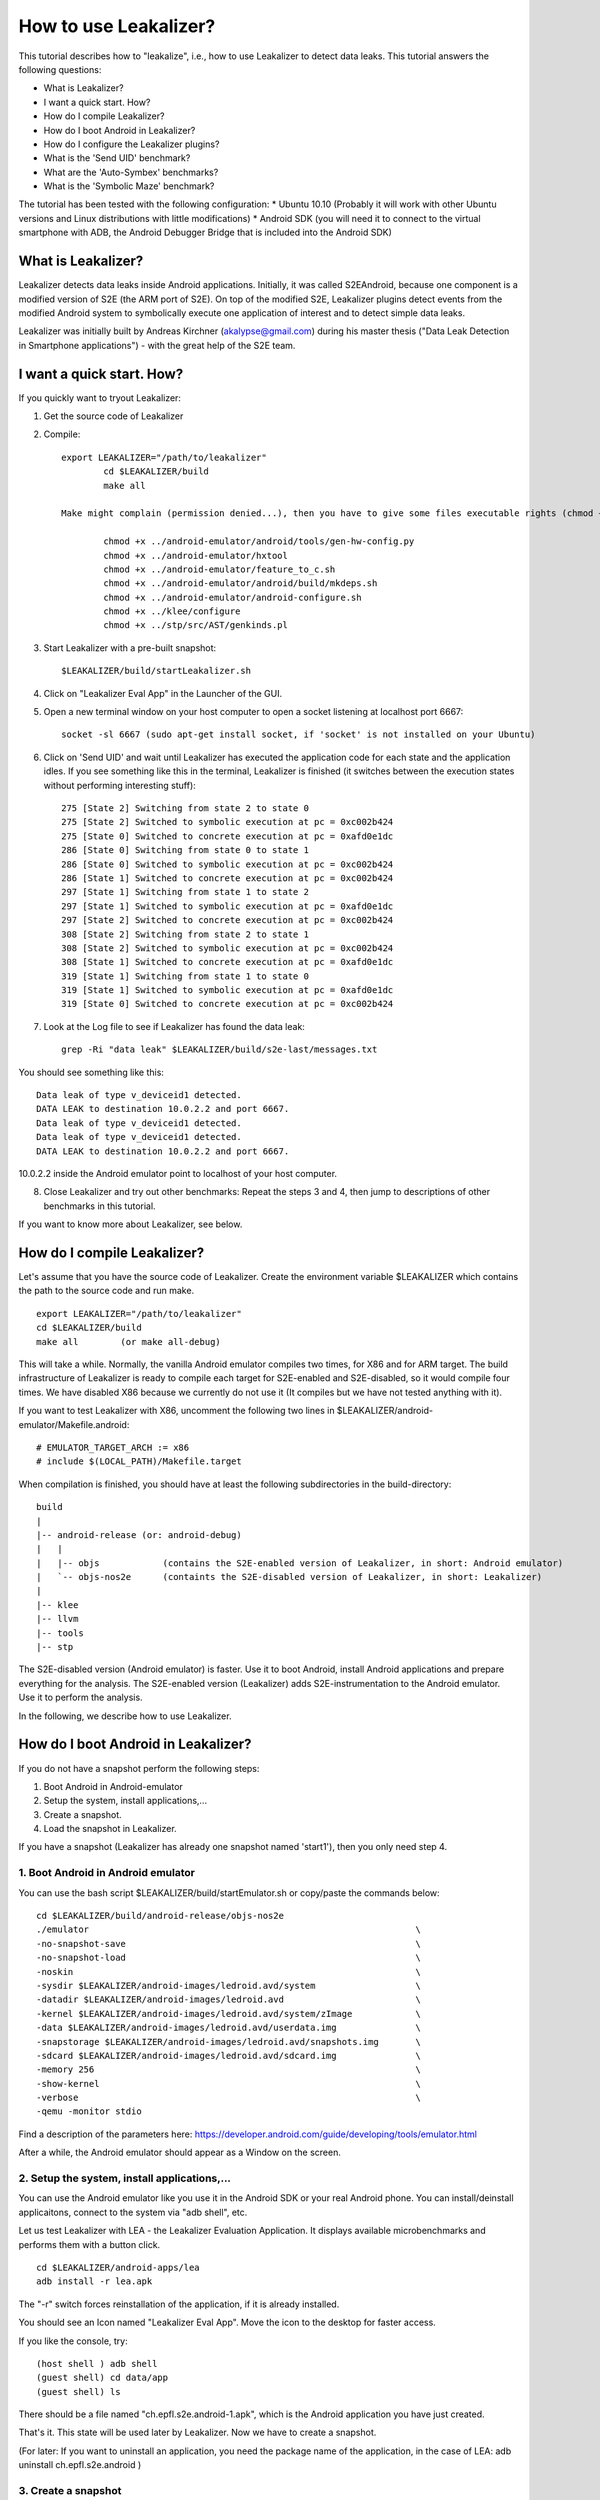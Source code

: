 =========================================
How to use Leakalizer?
=========================================

This tutorial describes how to "leakalize", i.e., how to use Leakalizer to detect data leaks. This tutorial answers the following questions:

* What is Leakalizer?
* I want a quick start. How?
* How do I compile Leakalizer?
* How do I boot Android in Leakalizer?
* How do I configure the Leakalizer plugins?
* What is the 'Send UID' benchmark?
* What are the 'Auto-Symbex' benchmarks?
* What is the 'Symbolic Maze' benchmark?

The tutorial has been tested with the following configuration:
* Ubuntu 10.10 (Probably it will work with other Ubuntu versions and Linux distributions with little modifications)
* Android SDK (you will need it to connect to the virtual smartphone with ADB, the Android Debugger Bridge that is included into the Android SDK)

What is Leakalizer?
===================

Leakalizer detects data leaks inside Android applications. Initially, it was called S2EAndroid, because one component is a modified version of S2E (the ARM port of S2E). On top of the modified S2E, Leakalizer plugins detect events from the modified Android system to symbolically execute one application of interest and to detect simple data leaks.

Leakalizer was initially built by Andreas Kirchner (akalypse@gmail.com) during his master thesis ("Data Leak Detection in Smartphone applications") - with the great help of the S2E team.

I want a quick start. How?
==========================
If you quickly want to tryout Leakalizer:

1. Get the source code of Leakalizer
2. Compile: ::

        export LEAKALIZER="/path/to/leakalizer"
		cd $LEAKALIZER/build
		make all
		
	Make might complain (permission denied...), then you have to give some files executable rights (chmod +x <file): ::
	
		chmod +x ../android-emulator/android/tools/gen-hw-config.py
		chmod +x ../android-emulator/hxtool
		chmod +x ../android-emulator/feature_to_c.sh
		chmod +x ../android-emulator/android/build/mkdeps.sh
		chmod +x ../android-emulator/android-configure.sh
		chmod +x ../klee/configure
		chmod +x ../stp/src/AST/genkinds.pl
	
3. Start Leakalizer with a pre-built snapshot: ::

	$LEAKALIZER/build/startLeakalizer.sh
4. Click on "Leakalizer Eval App" in the Launcher of the GUI.
5. Open a new terminal window on your host computer to open a socket listening at localhost port 6667: ::

	socket -sl 6667 (sudo apt-get install socket, if 'socket' is not installed on your Ubuntu)
	
6. Click on 'Send UID' and wait until Leakalizer has executed the application code for each state and the application idles. If you see something like this in the terminal, Leakalizer is finished (it switches between the execution states without performing interesting stuff): ::

	275 [State 2] Switching from state 2 to state 0
	275 [State 2] Switched to symbolic execution at pc = 0xc002b424
	275 [State 0] Switched to concrete execution at pc = 0xafd0e1dc
	286 [State 0] Switching from state 0 to state 1
	286 [State 0] Switched to symbolic execution at pc = 0xc002b424
	286 [State 1] Switched to concrete execution at pc = 0xc002b424
	297 [State 1] Switching from state 1 to state 2
	297 [State 1] Switched to symbolic execution at pc = 0xafd0e1dc
	297 [State 2] Switched to concrete execution at pc = 0xc002b424
	308 [State 2] Switching from state 2 to state 1
	308 [State 2] Switched to symbolic execution at pc = 0xc002b424
	308 [State 1] Switched to concrete execution at pc = 0xafd0e1dc
	319 [State 1] Switching from state 1 to state 0
	319 [State 1] Switched to symbolic execution at pc = 0xafd0e1dc
	319 [State 0] Switched to concrete execution at pc = 0xc002b424

7. Look at the Log file to see if Leakalizer has found the data leak: ::

	grep -Ri "data leak" $LEAKALIZER/build/s2e-last/messages.txt

You should see something like this: ::

	Data leak of type v_deviceid1 detected.
	DATA LEAK to destination 10.0.2.2 and port 6667.
	Data leak of type v_deviceid1 detected.
	Data leak of type v_deviceid1 detected.
	DATA LEAK to destination 10.0.2.2 and port 6667.

10.0.2.2 inside the Android emulator point to localhost of your host computer.

8. Close Leakalizer and try out other benchmarks: Repeat the steps 3 and 4, then jump to descriptions of other benchmarks in this tutorial.

If you want to know more about Leakalizer, see below.

How do I compile Leakalizer?
============================

Let's assume that you have the source code of Leakalizer. Create the environment variable $LEAKALIZER which contains the path to the source code and run make. ::

        export LEAKALIZER="/path/to/leakalizer"
	cd $LEAKALIZER/build
	make all	(or make all-debug)
	
This will take a while. Normally, the vanilla Android emulator compiles two times, for X86 and for ARM target. The build infrastructure of Leakalizer is ready to compile each target for S2E-enabled and S2E-disabled, so it would compile four times. We have disabled X86 because we currently do not use it (It compiles but we have not tested anything with it). 

If you want to test Leakalizer with X86, uncomment the following two lines in $LEAKALIZER/android-emulator/Makefile.android: ::

	# EMULATOR_TARGET_ARCH := x86
	# include $(LOCAL_PATH)/Makefile.target

When compilation is finished, you should have at least the following subdirectories in the build-directory: ::
	
	build
	|	
	|-- android-release (or: android-debug)
	|   |
	|   |--	objs		(contains the S2E-enabled version of Leakalizer, in short: Android emulator)
	|   `-- objs-nos2e	(containts the S2E-disabled version of Leakalizer, in short: Leakalizer)
	|	
	|-- klee
	|-- llvm
	|-- tools
	|-- stp

The S2E-disabled version (Android emulator) is faster. Use it to boot Android, install Android applications and prepare everything for the analysis.
The S2E-enabled version (Leakalizer) adds S2E-instrumentation to the Android emulator. Use it to perform the analysis.

In the following, we describe how to use Leakalizer.

How do I boot Android in Leakalizer?
====================================

If you do not have a snapshot perform the following steps:

1. Boot Android in Android-emulator
2. Setup the system, install applications,...
3. Create a snapshot.
4. Load the snapshot in Leakalizer.

If you have a snapshot (Leakalizer has already one snapshot named 'start1'), then you only need step 4.


1. Boot Android in Android emulator
-----------------------------------

You can use the bash script $LEAKALIZER/build/startEmulator.sh or copy/paste the commands below: ::

	cd $LEAKALIZER/build/android-release/objs-nos2e
	./emulator 						 		\
	-no-snapshot-save 					 		\
	-no-snapshot-load 					 		\
	-noskin							 		\
	-sysdir $LEAKALIZER/android-images/ledroid.avd/system 			\
	-datadir $LEAKALIZER/android-images/ledroid.avd 			\
	-kernel $LEAKALIZER/android-images/ledroid.avd/system/zImage 		\
	-data $LEAKALIZER/android-images/ledroid.avd/userdata.img 		\
	-snapstorage $LEAKALIZER/android-images/ledroid.avd/snapshots.img 	\
	-sdcard $LEAKALIZER/android-images/ledroid.avd/sdcard.img 		\
	-memory 256 								\
	-show-kernel  								\
	-verbose  								\
	-qemu -monitor stdio 

Find a description of the parameters here: https://developer.android.com/guide/developing/tools/emulator.html

After a while, the Android emulator should appear as a Window on the screen.

2. Setup the system, install applications,...
---------------------------------------------
You can use the Android emulator like you use it in the Android SDK or your real Android phone. You can install/deinstall applicaitons, connect to the system via "adb shell", etc. 

Let us test Leakalizer with LEA - the Leakalizer Evaluation Application. It displays available microbenchmarks and performs them with a button click. ::

	cd $LEAKALIZER/android-apps/lea
	adb install -r lea.apk

The "-r" switch forces reinstallation of the application, if it is already installed.

You should see an Icon named "Leakalizer Eval App". Move the icon to the desktop for faster access.

If you like the console, try: ::

	(host shell ) adb shell
	(guest shell) cd data/app
	(guest shell) ls

There should be a file named "ch.epfl.s2e.android-1.apk", which is the Android application you have just created.  

That's it. This state will be used later by Leakalizer. Now we have to create a snapshot.

(For later: If you want to uninstall an application, you need the package name of the application, in the case of LEA: adb uninstall ch.epfl.s2e.android )

3. Create a snapshot
--------------------

To create a snapshot of the system, type: ::

	telnet 127.0.0.1 5554
	avd snapshot save start1

"start1" is the name of the snapshot. To view a list of all stored snapshots, type: ::

	avd snapshot list

4. Load the Snapshot with Leakalizer
------------------------------------

You can use the bash script $LEAKALIZER/build/startLeakalizer.sh or copy/paste the commands below: ::

	cd $LEAKALIZER/build/android-release/objs

	./emulator 						 		\
	-snapshot start1                                                        \
        -no-snapshot-save                                                       \
        -noskin                                                                 \
        -sysdir $LEAKALIZER/android-images/ledroid.avd/system                   \
        -datadir $LEAKALIZER/android-images/ledroid.avd                         \
        -kernel $LEAKALIZER/android-images/ledroid.avd/system/zImage            \
        -data $LEAKALIZER/android-images/ledroid.avd/userdata.img               \
        -snapstorage $LEAKALIZER/android-images/ledroid.avd/snapshots.img       \
        -sdcard $LEAKALIZER/android-images/ledroid.avd/sdcard.img               \
        -memory 256                                                             \
        -show-kernel                                                            \
        -verbose                                                                \
        -qemu -monitor stdio                                                    \
        -L $LEAKALIZER/android-emulator/pc-bios                                 \
        -s2e-config-file $LEAKALIZER/build/config.lua                           \
        -s2e-verbose

How do I configure the Leakalizer plugins?
==========================================
Basically, everything is pre-configurized if you want to perform the Leakalizer benchmarks that are included into LEA (Leakalizer Evaluation App).

To make your own experiments, have a look at the file $LEAKALIZER/build/config.lua.

Here is one example: In order to make Leakalizer focus on a particular application, you need to know the process_name of the application, which is the package-name in most cases: ::

	pluginsConfig.AndroidMonitor = {
        	app_process_name = "ch.epfl.s2e.android"
	}


There are some other configuration options that you can change. You can discover these on your own.


What is the 'Send UID' benchmark?
==========================================

Continue to the quick-start chapter at the beginning of this tutorial.

What are the 'Auto-Symbex' benchmarks?
==============================================
The Auto-Symbex benchmark shows how to systematically explore execution paths of a Java method inside an Android application. We call this "auto-symbex".
Up to now, if you want to auto-symbex a method, you have to specify the unique method descriptor in the config file (config.lua). For LEA, this looks as follows: ::

	pluginsConfig.AndroidAnnotation = {
		unit = {
		        method1 = "Lch/epfl/s2e/android/LeaActivity;.testAutoSymbexInts",
		        method2 = "Lch/epfl/s2e/android/LeaActivity;.testAutoSymbexDoubles",
		        method3 = "Lch/epfl/s2e/android/LeaActivity;.testAutoSymbexChars",
		        method4 = "Lch/epfl/s2e/android/LeaActivity;.testAutoSymbexFloats"
		}
	}

The syntax of the method descriptor is the one used by the Dalvik VM inside Android: ::

	L<package>/<ActivityName>;.<methodName>

Whenever a method defined in the configuration file is executed, the concrete values of the parameters of these methods are automatically replaced by symbolic values. Note, that Leakalizer only supports primitive datatypes for now (int, float, boolean, char, ...).

LEA provides three benchmarks to test auto-symbex for different data types. If you compare them, you will notice that floating point operations (float and double) need more execution states due to the way how they are represented and handled by Leakalizer and the Dalvik interpreter.

If you use the benchmark "auto-symbex for integers", Leakalizer executes the following method: ::

	private static void testAutoSymbexInts(boolean ok, int x, int y) {
	    if (ok) {
	        if (x == y) {
	            S2EAndroidWrapper.killState(0, "(int) z: x == y");
	        } else {
	            S2EAndroidWrapper.killState(1, "(int) z: x != y");
	        }
	    } else {
            if (x == y) {
                S2EAndroidWrapper.killState(2, "(int) !z: x == y");
            } else {
                S2EAndroidWrapper.killState(3, "(int) !z: x != y");
            }	        
	    }
	}

This method does not do anything except killingn the state whenever Leakalizer executes the body of an inner branch. This allows us to find out whether Leakalizer has achieved 100% code coverage, i.e., has explored all possible execution paths of this method.

After a moment, Leakalizer will close and you can inspect the result in the log files and see if there are four different messages: ::

	grep -RiA2 "Terminating state" $LEAKALIZER/build/s2e-last/messages.txt

It should result in the following: ::

	[State 1] Terminating state 1 with message 'State was terminated by opcode
		   message: "(int) z: x == y"
		   status: 0'
	--
	[State 0] Terminating state 0 with message 'State was terminated by opcode
		    message: "(int) !z: x == y"
		    status: 2'
	--
	[State 2] Terminating state 2 with message 'State was terminated by opcode
		    message: "(int) z: x != y"
		    status: 1'
	--
	[State 3] Terminating state 3 with message 'State was terminated by opcode
		    message: "(int) !z: x != y"
		    status: 3'

The other auto-symbex-benchmarks are similar. 



What is the 'Symbolic Maze' benchmark?
===============================================

The Symbolic Maze Benchmark makes Leakalizer to explore a textual labyrinth and find all four solutions to the treasure. (Details: https://feliam.wordpress.com/2010/10/07/the-symbolic-maze/ ) ::

	X ... path of the player
	# ... treasure
	| ... wall or hidden way :)
	+ ... wall
	- ... wall



Start: ::

	+-+---+---+
	|X|     |#|
	| | --+ | |
	| |   | | |
	| +-- | | |
	|     |   |
	+-----+---+



Solutions: ::

                +-+---+---+                +-+---+---+
                |X|XXXXX|#|                |X|XXXXX|#|
                |X|X--+X|X|                |XXX--+X|X|
                |X|XXX|X|X|                | |   |X|X|
                |X+--X|X|X|                | +-- |X|X|
                |XXXXX|XXX|                |     |XXX|
                +-----+---+		   +-----+---+

                +-+---+---+                +-+---+---+
                |X|XXXXX|#|                |X|XXXXX|#|
                |X|X--+XXX|                |XXX--+XXX|
                |X|XXX| | |                | |   | | |
                |X+--X| | |                | +-- | | |
                |XXXXX|   |                |     |   |
                +-----+---+                +-----+---+


Actions (represented as integers from 0-3): ::

	0:	UP
	1:	DOWN
	2:	LEFT
	3:	RIGHT


The benchmarks takes approx. 10-15 minutes. Look at the log file (message.txt) to see how Leakalizer found his way through the labyrinth: ::

	grep -Ri "Maze: Solution" $LEAKALIZER/build/s2e-last/messages.txt

You should find four encoded solutions, i.e., something like this: ::

	1456 [State 171] Message from guest (0x12ff860): Maze: Solution 1,3,3,0,3,3,3,3,1,1,1,1,3,3,0,0,0,0,0,0,0,0,0,0,0,0,0,0,0,0,0,0,
	1457 [State 167] Message from guest (0x124aa18): Maze: Solution 1,3,3,0,3,3,3,3,1,3,3,0,0,0,0,0,0,0,0,0,0,0,0,0,0,0,0,0,0,0,0,0,
	1613 [State 250] Message from guest (0x1378c60): Maze: Solution 1,1,1,1,3,3,3,3,0,0,2,2,0,0,3,3,3,3,1,3,3,0,0,0,0,0,0,0,0,0,0,0,
	1660 [State 269] Message from guest (0x142ee88): Maze: Solution 1,1,1,1,3,3,3,3,0,0,2,2,0,0,3,3,3,3,1,1,1,1,3,3,0,0,0,0,0,0,0,0,
